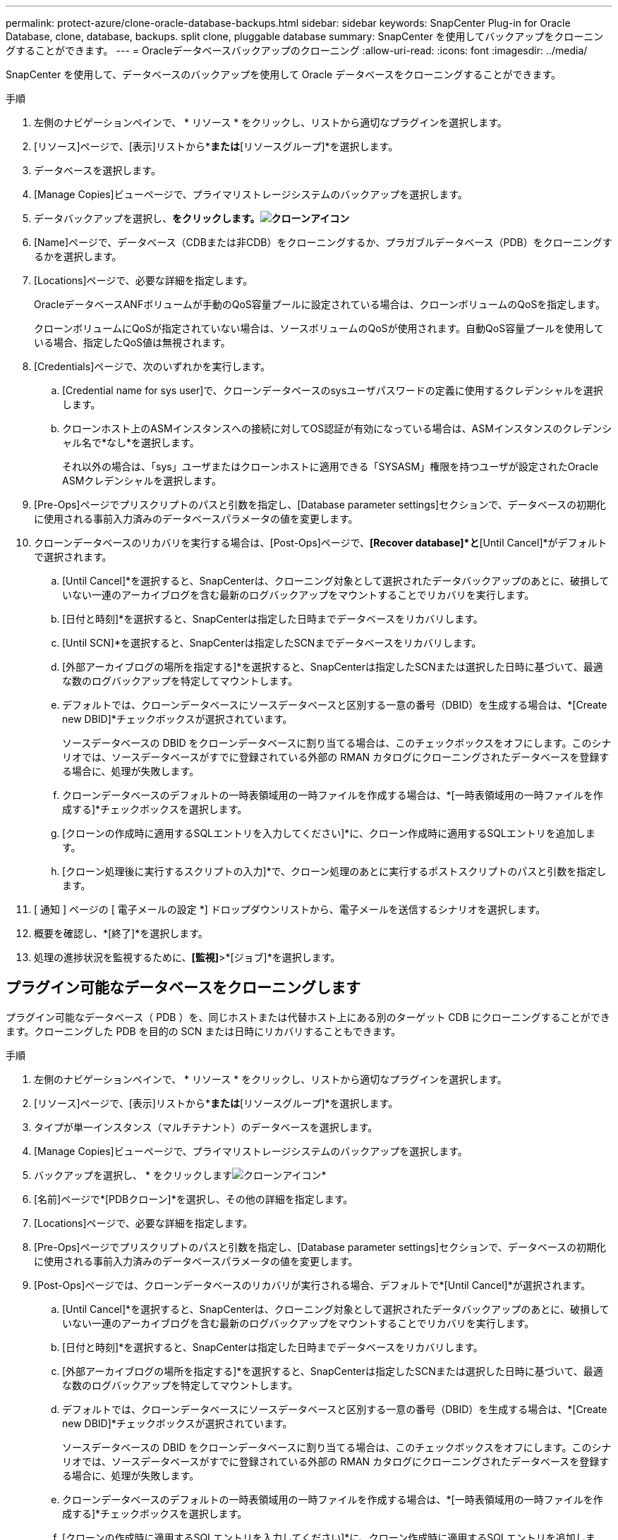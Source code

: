 ---
permalink: protect-azure/clone-oracle-database-backups.html 
sidebar: sidebar 
keywords: SnapCenter Plug-in for Oracle Database, clone, database, backups. split clone, pluggable database 
summary: SnapCenter を使用してバックアップをクローニングすることができます。 
---
= Oracleデータベースバックアップのクローニング
:allow-uri-read: 
:icons: font
:imagesdir: ../media/


[role="lead"]
SnapCenter を使用して、データベースのバックアップを使用して Oracle データベースをクローニングすることができます。

.手順
. 左側のナビゲーションペインで、 * リソース * をクリックし、リストから適切なプラグインを選択します。
. [リソース]ページで、[表示]リストから*[データベース]*または*[リソースグループ]*を選択します。
. データベースを選択します。
. [Manage Copies]ビューページで、プライマリストレージシステムのバックアップを選択します。
. データバックアップを選択し、*をクリックします。image:../media/clone_icon.gif["クローンアイコン"]*
. [Name]ページで、データベース（CDBまたは非CDB）をクローニングするか、プラガブルデータベース（PDB）をクローニングするかを選択します。
. [Locations]ページで、必要な詳細を指定します。
+
OracleデータベースANFボリュームが手動のQoS容量プールに設定されている場合は、クローンボリュームのQoSを指定します。

+
クローンボリュームにQoSが指定されていない場合は、ソースボリュームのQoSが使用されます。自動QoS容量プールを使用している場合、指定したQoS値は無視されます。

. [Credentials]ページで、次のいずれかを実行します。
+
.. [Credential name for sys user]で、クローンデータベースのsysユーザパスワードの定義に使用するクレデンシャルを選択します。
.. クローンホスト上のASMインスタンスへの接続に対してOS認証が有効になっている場合は、ASMインスタンスのクレデンシャル名で*なし*を選択します。
+
それ以外の場合は、「sys」ユーザまたはクローンホストに適用できる「SYSASM」権限を持つユーザが設定されたOracle ASMクレデンシャルを選択します。



. [Pre-Ops]ページでプリスクリプトのパスと引数を指定し、[Database parameter settings]セクションで、データベースの初期化に使用される事前入力済みのデータベースパラメータの値を変更します。
. クローンデータベースのリカバリを実行する場合は、[Post-Ops]ページで、*[Recover database]*と*[Until Cancel]*がデフォルトで選択されます。
+
.. [Until Cancel]*を選択すると、SnapCenterは、クローニング対象として選択されたデータバックアップのあとに、破損していない一連のアーカイブログを含む最新のログバックアップをマウントすることでリカバリを実行します。
.. [日付と時刻]*を選択すると、SnapCenterは指定した日時までデータベースをリカバリします。
.. [Until SCN]*を選択すると、SnapCenterは指定したSCNまでデータベースをリカバリします。
.. [外部アーカイブログの場所を指定する]*を選択すると、SnapCenterは指定したSCNまたは選択した日時に基づいて、最適な数のログバックアップを特定してマウントします。
.. デフォルトでは、クローンデータベースにソースデータベースと区別する一意の番号（DBID）を生成する場合は、*[Create new DBID]*チェックボックスが選択されています。
+
ソースデータベースの DBID をクローンデータベースに割り当てる場合は、このチェックボックスをオフにします。このシナリオでは、ソースデータベースがすでに登録されている外部の RMAN カタログにクローニングされたデータベースを登録する場合に、処理が失敗します。

.. クローンデータベースのデフォルトの一時表領域用の一時ファイルを作成する場合は、*[一時表領域用の一時ファイルを作成する]*チェックボックスを選択します。
.. [クローンの作成時に適用するSQLエントリを入力してください]*に、クローン作成時に適用するSQLエントリを追加します。
.. [クローン処理後に実行するスクリプトの入力]*で、クローン処理のあとに実行するポストスクリプトのパスと引数を指定します。


. [ 通知 ] ページの [ 電子メールの設定 *] ドロップダウンリストから、電子メールを送信するシナリオを選択します。
. 概要を確認し、*[終了]*を選択します。
. 処理の進捗状況を監視するために、*[監視]*>*[ジョブ]*を選択します。




== プラグイン可能なデータベースをクローニングします

プラグイン可能なデータベース（ PDB ）を、同じホストまたは代替ホスト上にある別のターゲット CDB にクローニングすることができます。クローニングした PDB を目的の SCN または日時にリカバリすることもできます。

.手順
. 左側のナビゲーションペインで、 * リソース * をクリックし、リストから適切なプラグインを選択します。
. [リソース]ページで、[表示]リストから*[データベース]*または*[リソースグループ]*を選択します。
. タイプが単一インスタンス（マルチテナント）のデータベースを選択します。
. [Manage Copies]ビューページで、プライマリストレージシステムのバックアップを選択します。
. バックアップを選択し、 * をクリックしますimage:../media/clone_icon.gif["クローンアイコン"]*
. [名前]ページで*[PDBクローン]*を選択し、その他の詳細を指定します。
. [Locations]ページで、必要な詳細を指定します。
. [Pre-Ops]ページでプリスクリプトのパスと引数を指定し、[Database parameter settings]セクションで、データベースの初期化に使用される事前入力済みのデータベースパラメータの値を変更します。
. [Post-Ops]ページでは、クローンデータベースのリカバリが実行される場合、デフォルトで*[Until Cancel]*が選択されます。
+
.. [Until Cancel]*を選択すると、SnapCenterは、クローニング対象として選択されたデータバックアップのあとに、破損していない一連のアーカイブログを含む最新のログバックアップをマウントすることでリカバリを実行します。
.. [日付と時刻]*を選択すると、SnapCenterは指定した日時までデータベースをリカバリします。
.. [外部アーカイブログの場所を指定する]*を選択すると、SnapCenterは指定したSCNまたは選択した日時に基づいて、最適な数のログバックアップを特定してマウントします。
.. デフォルトでは、クローンデータベースにソースデータベースと区別する一意の番号（DBID）を生成する場合は、*[Create new DBID]*チェックボックスが選択されています。
+
ソースデータベースの DBID をクローンデータベースに割り当てる場合は、このチェックボックスをオフにします。このシナリオでは、ソースデータベースがすでに登録されている外部の RMAN カタログにクローニングされたデータベースを登録する場合に、処理が失敗します。

.. クローンデータベースのデフォルトの一時表領域用の一時ファイルを作成する場合は、*[一時表領域用の一時ファイルを作成する]*チェックボックスを選択します。
.. [クローンの作成時に適用するSQLエントリを入力してください]*に、クローン作成時に適用するSQLエントリを追加します。
.. [クローン処理後に実行するスクリプトの入力]*で、クローン処理のあとに実行するポストスクリプトのパスと引数を指定します。


. [ 通知 ] ページの [ 電子メールの設定 *] ドロップダウンリストから、電子メールを送信するシナリオを選択します。
. 概要を確認し、*[終了]*を選択します。
. 処理の進捗状況を監視するために、*[監視]*>*[ジョブ]*を選択します。




== Oracleデータベースのクローンをスプリットする

SnapCenter を使用して、クローニングされたリソースを親リソースからスプリットできます。スプリットされたクローンは、親リソースに依存しません。

.手順
. 左側のナビゲーションペインで、 * リソース * をクリックし、リストから適切なプラグインを選択します。
. [ リソース ] ページで、 [ 表示 ] リストから [ * データベース * ] を選択します。
. クローンリソース（データベースやLUNなど）を選択し、*をクリックします。image:../media/clone_icon.gif["クローンアイコン"]*
. スプリットするクローンの推定サイズとアグリゲートで使用可能なスペースを確認し、 * Start * をクリックします。
. 操作の進行状況を監視するには、 * Monitor * > * Jobs * をクリックします。




== プラグイン可能なデータベースのスプリットクローン

SnapCenter を使用して、クローニングされた Pluggable Database （ PDB ）をスプリットできます。

.手順
. 左側のナビゲーションペインで、 * リソース * をクリックし、リストから適切なプラグインを選択します。
. リソースまたはリソースグループのビューからソースコンテナデータベース（ CDB ）を選択します。
. [Manage Copies]ビューで、プライマリストレージシステムから*[Clones]*を選択します。
. PDBクローン（targetCDB：PDBClone）を選択し、*をクリックします。image:../media/clone_icon.gif["クローンアイコン"]*
. スプリットするクローンの推定サイズとアグリゲートで使用可能なスペースを確認し、 * Start * をクリックします。
. 操作の進行状況を監視するには、 * Monitor * > * Jobs * をクリックします。

